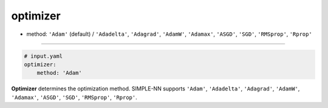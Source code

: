 =========
optimizer
=========

- method: ``'Adam'`` (default) / ``'Adadelta'``, ``'Adagrad'``, ``'AdamW'``, ``'Adamax'``, ``'ASGD'``, ``'SGD'``, ``'RMSprop'``, ``'Rprop'``
----

.. code-block:: yaml

    # input.yaml
    optimizer:
        method: 'Adam'

        
**Optimizer** determines the optimization method. SIMPLE-NN supports ``'Adam'``, ``'Adadelta'``, ``'Adagrad'``, ``'AdamW'``, ``'Adamax'``, ``'ASGD'``, ``'SGD'``, ``'RMSprop'``, ``'Rprop'``.
